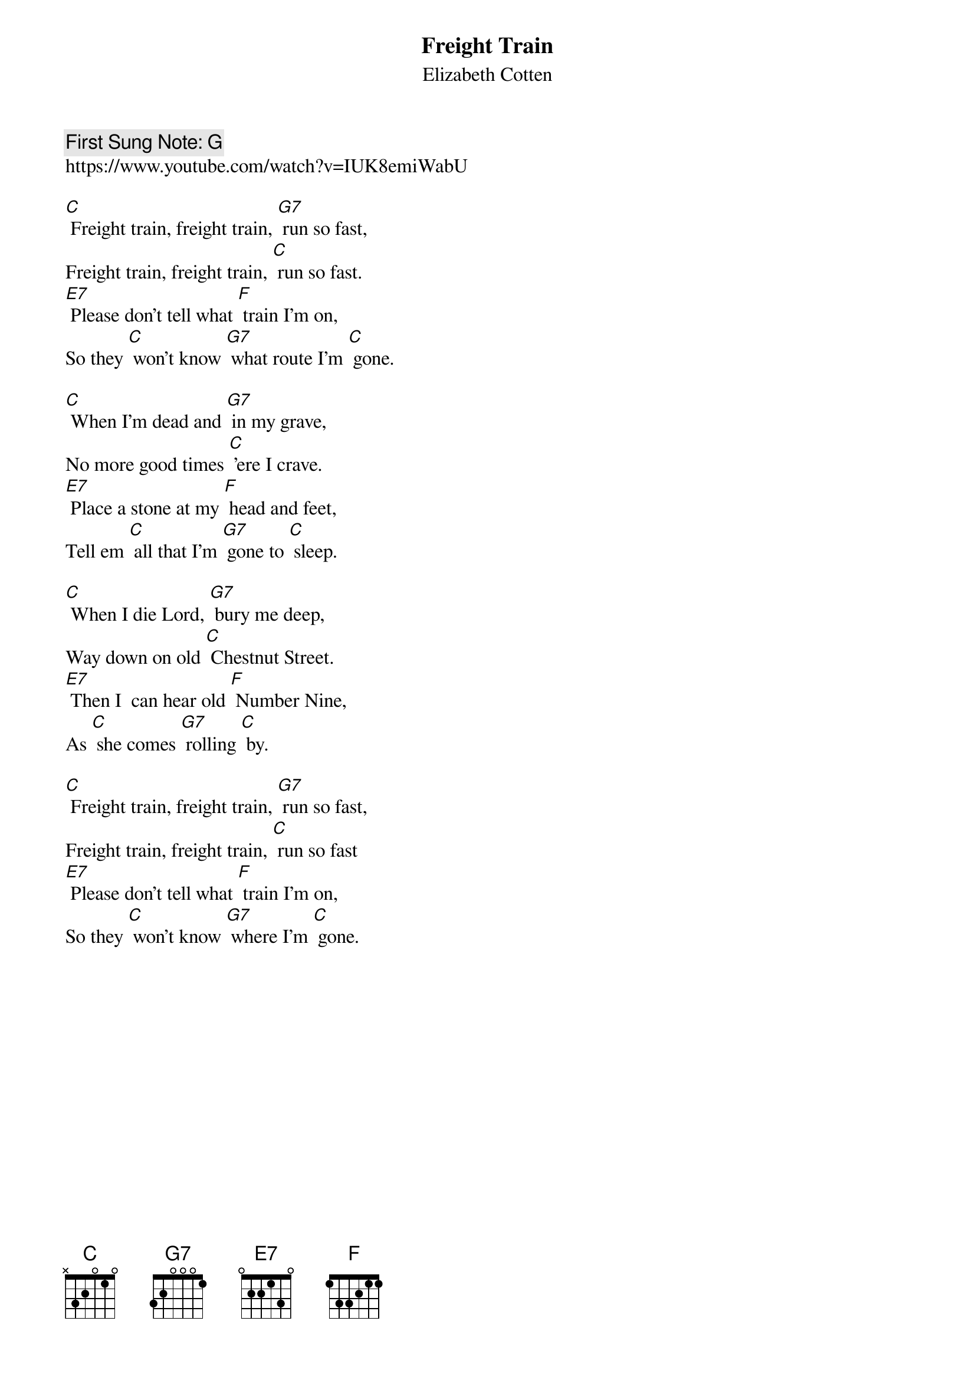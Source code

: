 {t: Freight Train}
{st: Elizabeth Cotten}
{key: C}
{duration:120}
{time:4/4}
{tempo:100}
{book: SINGALONG}
{keywords: FOLK }
{c: First Sung Note: G }                         
https://www.youtube.com/watch?v=IUK8emiWabU

[C] Freight train, freight train, [G7] run so fast,
Freight train, freight train, [C] run so fast.
[E7] Please don't tell what [F] train I'm on,
So they [C] won't know [G7] what route I'm [C] gone.

[C] When I'm dead and [G7] in my grave,
No more good times [C] 'ere I crave.
[E7] Place a stone at my [F] head and feet,
Tell em [C] all that I'm [G7] gone to [C] sleep.

[C] When I die Lord, [G7] bury me deep,
Way down on old [C] Chestnut Street.
[E7] Then I  can hear old [F] Number Nine,
As [C] she comes [G7] rolling [C] by.

[C] Freight train, freight train, [G7] run so fast,
Freight train, freight train, [C] run so fast
[E7] Please don't tell what [F] train I'm on,
So they [C] won't know [G7] where I'm [C] gone.
